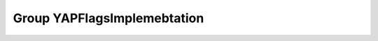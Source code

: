 Group YAPFlagsImplemebtation
============================

.. doxygengroup:: YAPFlagsImplemebtation
   :project: YAP
